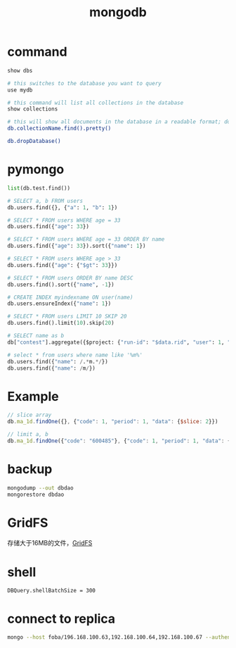 #+TITLE: mongodb
#+LINK_UP: index.html
#+LINK_HOME: index.html
#+OPTIONS: H:3 num:t toc:2 \n:nil @:t ::t |:t ^:{} -:t f:t *:t <:t

* command
  #+BEGIN_SRC sh
    show dbs

    # this switches to the database you want to query
    use mydb

    # this command will list all collections in the database
    show collections

    # this will show all documents in the database in a readable format; do the same for each collection in the database
    db.collectionName.find().pretty()

    db.dropDatabase()
  #+END_SRC

* pymongo
  #+BEGIN_SRC python
    list(db.test.find())

    # SELECT a, b FROM users
    db.users.find({}, {"a": 1, "b": 1})

    # SELECT * FROM users WHERE age = 33
    db.users.find({"age": 33})

    # SELECT * FROM users WHERE age = 33 ORDER BY name
    db.users.find({"age": 33}).sort({"name": 1})

    # SELECT * FROM users WHERE age > 33
    db.users.find({"age": {"$gt": 33}})

    # SELECT * FROM users ORDER BY name DESC
    db.users.find().sort({"name", -1})

    # CREATE INDEX myindexname ON user(name)
    db.users.ensureIndex({"name": 1})

    # SELECT * FROM users LIMIT 10 SKIP 20
    db.users.find().limit(10).skip(20)

    # SELECT name as b
    db["contest"].aggregate({$project: {"run-id": "$data.rid", "user": 1, "algorithm-id": 1, "algo-name": "$data.alname", "_id": 0}})

    # select * from users where name like '%m%'
    db.users.find({"name": /.*m.*/})
    db.users.find({"name": /m/})
  #+END_SRC

* Example
  #+BEGIN_SRC javascript
    // slice array
    db.ma_1d.findOne({}, {"code": 1, "period": 1, "data": {$slice: 2}})

    // limit a, b
    db.ma_1d.findOne({"code": "600485"}, {"code": 1, "period": 1, "data": {$slice: [-5,5]}})
  #+END_SRC

* backup
  #+BEGIN_SRC sh
    mongodump --out dbdao
    mongorestore dbdao
  #+END_SRC

* GridFS
  存储大于16MB的文件，[[https://docs.mongodb.com/manual/core/gridfs/][GridFS]]

* shell
  #+BEGIN_EXAMPLE
    DBQuery.shellBatchSize = 300
  #+END_EXAMPLE

* connect to replica
  #+BEGIN_SRC sh
    mongo --host foba/196.168.100.63,192.168.100.64,192.168.100.67 --authenticationDatabase admin -u persistroot -p
  #+END_SRC
